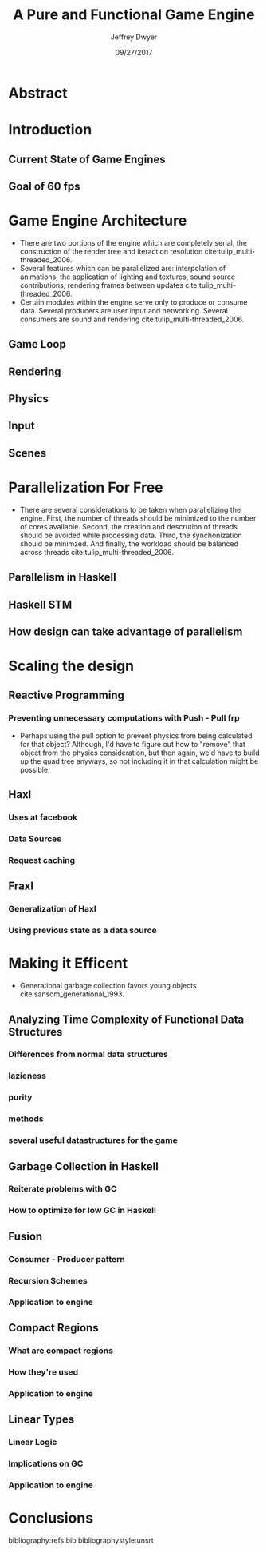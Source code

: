 # org-mode settings
#+STARTUP: indent
#+STARTUP: hidestar

# paper meta 
#+TITLE: A Pure and Functional Game Engine
#+AUTHOR: Jeffrey Dwyer
#+DATE: 09/27/2017
#+OPTIONS: toc:nil

# latex options
#+LATEX_HEADER: \usepackage[margin=0.5in]{geometry}

* Abstract
* Introduction
** Current State of Game Engines
** Goal of 60 fps
* Game Engine Architecture
- There are two portions of the engine which are completely serial, the construction of the render tree and iteraction resolution cite:tulip_multi-threaded_2006.
- Several features which can be parallelized are: interpolation of animations, the application of lighting and textures, sound source contributions, rendering frames between updates cite:tulip_multi-threaded_2006.
- Certain modules within the engine serve only to produce or consume data. Several producers are user input and networking. Several consumers are sound and rendering cite:tulip_multi-threaded_2006.
** Game Loop
** Rendering
** Physics
** Input
** Scenes
* Parallelization For Free
- There are several considerations to be taken when parallelizing the engine. First, the number of threads should be minimized to the number of cores available. Second, the creation and descrution of threads should be avoided while processing data. Third, the synchonization should be minimzed. And finally, the workload should be balanced across threads cite:tulip_multi-threaded_2006.
** Parallelism in Haskell
** Haskell STM
** How design can take advantage of parallelism
* Scaling the design 
** Reactive Programming
*** Preventing unnecessary computations with Push - Pull frp
- Perhaps using the pull option to prevent physics from being calculated for that object? Although, I'd have to figure out how to "remove" that object from the physics consideration, but then again, we'd have to build up the quad tree anyways, so not including it in that calculation might be possible.
** Haxl
*** Uses at facebook
*** Data Sources
*** Request caching
** Fraxl
*** Generalization of Haxl
*** Using previous state as a data source
* Making it Efficent
- Generational garbage collection favors young objects cite:sansom_generational_1993.
** Analyzing Time Complexity of Functional Data Structures
*** Differences from normal data structures
*** lazieness
*** purity
*** methods
*** several useful datastructures for the game
** Garbage Collection in Haskell
*** Reiterate problems with GC
*** How to optimize for low GC in Haskell
** Fusion
*** Consumer - Producer pattern
*** Recursion Schemes
*** Application to engine
** Compact Regions
*** What are compact regions
*** How they're used
*** Application to engine
** Linear Types
*** Linear Logic
*** Implications on GC
*** Application to engine
* Conclusions

bibliography:refs.bib
bibliographystyle:unsrt
